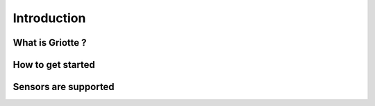 Introduction
************

What is Griotte ?
=================

How to get started
==================

Sensors are supported
=====================




